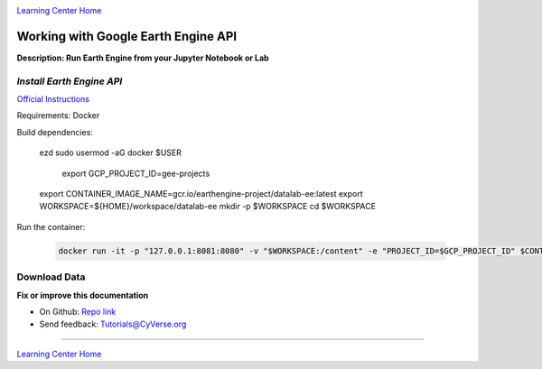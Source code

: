 |CyVerse logo|_

|Home_Icon|_
`Learning Center Home <http://learning.cyverse.org/>`_

Working with Google Earth Engine API
------------------------------------

**Description: Run Earth Engine from your Jupyter Notebook or Lab**

..
	#### Comment: short text description goes here ####

*Install Earth Engine API*
~~~~~~~~~~~~~~~~~~~~~~~~~~

`Official Instructions <https://developers.google.com/earth-engine/python_install-datalab-local>`_

Requirements: Docker

Build dependencies:

	.. code-block :: bash
  
    ezd
    sudo usermod -aG docker $USER
  
		export GCP_PROJECT_ID=gee-projects
    export CONTAINER_IMAGE_NAME=gcr.io/earthengine-project/datalab-ee:latest
    export WORKSPACE=${HOME}/workspace/datalab-ee
    mkdir -p $WORKSPACE
    cd $WORKSPACE

Run the container:

  .. code-block :: bash
    
    docker run -it -p "127.0.0.1:8081:8080" -v "$WORKSPACE:/content" -e "PROJECT_ID=$GCP_PROJECT_ID" $CONTAINER_IMAGE_NAME
   
Download Data
~~~~~~~~~~~~~



**Fix or improve this documentation**

- On Github: `Repo link <https://github.com/CyVerse-learning-materials/neon_data_science>`_
- Send feedback: `Tutorials@CyVerse.org <Tutorials@CyVerse.org>`_

----

|Home_Icon|_
`Learning Center Home <http://learning.cyverse.org/>`_

.. |CyVerse logo| image:: ./img/cyverse_rgb.png
    :width: 500
    :height: 100
.. _CyVerse logo: http://learning.cyverse.org/
.. |Home_Icon| image:: ./img/homeicon.png
    :width: 25
    :height: 25
.. _Home_Icon: http://learning.cyverse.org/
